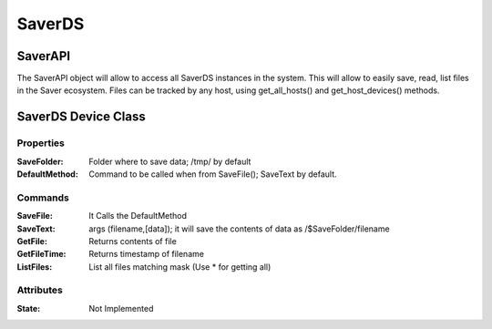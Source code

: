 =======
SaverDS
=======


SaverAPI
========

The SaverAPI object will allow to access all SaverDS instances in the system.
This will allow to easily save, read, list files in the Saver ecosystem.
Files can be tracked by any host, using get_all_hosts() and get_host_devices() methods.

SaverDS Device Class
====================

Properties
----------

:SaveFolder: Folder where to save data; /tmp/ by default

:DefaultMethod: Command to be called when from SaveFile(); SaveText by default.


Commands
--------

:SaveFile: It Calls the DefaultMethod

:SaveText: args (filename,[data]); it will save the contents of data as /$SaveFolder/filename

:GetFile: Returns contents of file

:GetFileTime: Returns timestamp of filename

:ListFiles: List all files matching mask (Use \* for getting all)

Attributes
----------

:State: Not Implemented
